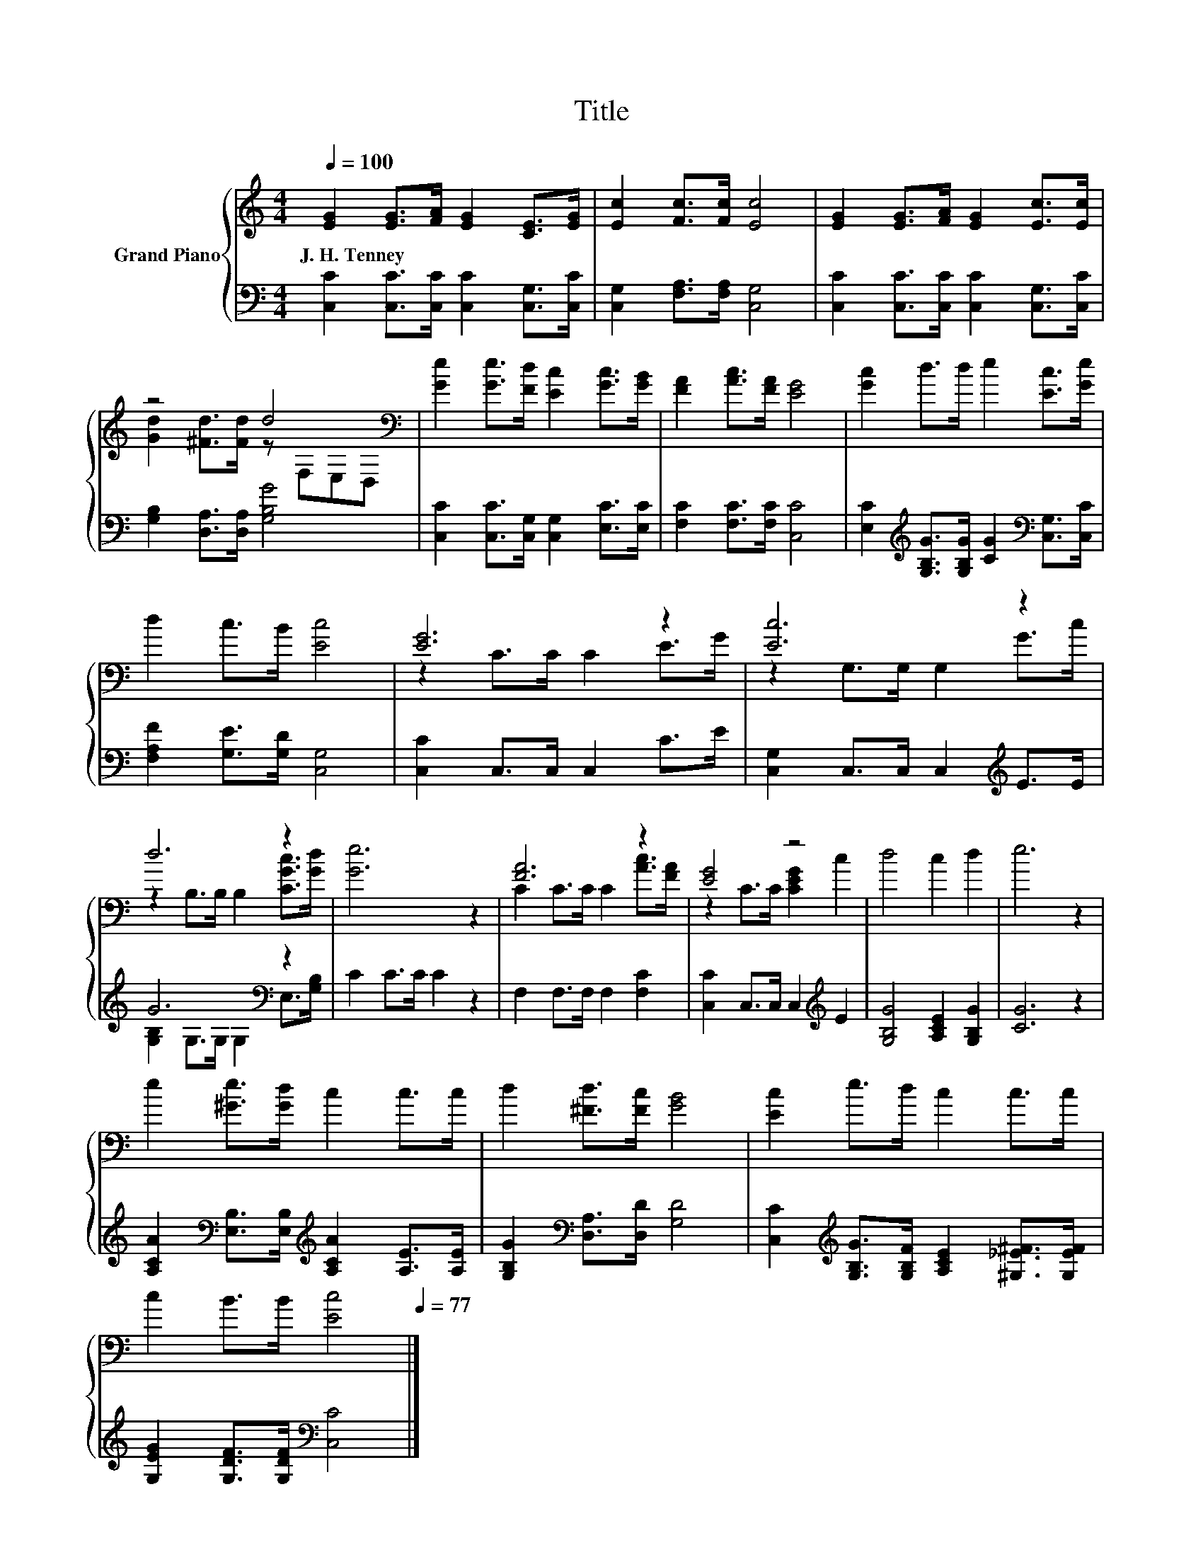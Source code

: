 X:1
T:Title
%%score { ( 1 3 ) | ( 2 4 ) }
L:1/8
Q:1/4=100
M:4/4
K:C
V:1 treble nm="Grand Piano"
V:3 treble 
V:2 bass 
V:4 bass 
V:1
 [EG]2 [EG]>[FA] [EG]2 [CE]>[EG] | [Ec]2 [Fc]>[Fc] [Ec]4 | [EG]2 [EG]>[FA] [EG]2 [Ec]>[Ec] | %3
w: J.~H.~Tenney * * * * *|||
 z4 d4[K:bass] | [Ge]2 [Ge]>[Fd] [Ec]2 [Gc]>[GB] | [FA]2 [Ac]>[FA] [EG]4 | [Gc]2 d>d e2 [Ec]>[Ge] | %7
w: ||||
 d2 c>B [Ec]4 | [EG]6 z2 | [Ec]6 z2 | d6 z2 | [Ge]6 z2 | [FA]6 z2 | [EG]4 z4 | d4 c2 d2 | e6 z2 | %16
w: |||||||||
 e2 [^Ge]>[Gd] c2 c>c | d2 [^Fd]>[Fc] [GB]4 | [Ec]2 e>d c2 c>c | %19
w: |||
 c2 B>B [Ec]4[Q:1/4=98][Q:1/4=97][Q:1/4=95][Q:1/4=94][Q:1/4=92][Q:1/4=91][Q:1/4=89][Q:1/4=88][Q:1/4=86][Q:1/4=84][Q:1/4=83][Q:1/4=81][Q:1/4=80][Q:1/4=78][Q:1/4=77] |] %20
w: |
V:2
 [C,C]2 [C,C]>[C,C] [C,C]2 [C,G,]>[C,C] | [C,G,]2 [F,A,]>[F,A,] [C,G,]4 | %2
 [C,C]2 [C,C]>[C,C] [C,C]2 [C,G,]>[C,C] | [G,B,]2 [D,A,]>[D,A,] [G,B,G]4 | %4
 [C,C]2 [C,C]>[C,G,] [C,G,]2 [E,C]>[E,C] | [F,C]2 [F,C]>[F,C] [C,C]4 | %6
 [E,C]2[K:treble] [G,B,G]>[G,B,G] [CG]2[K:bass] [C,G,]>[C,C] | [F,A,F]2 [G,E]>[G,D] [C,G,]4 | %8
 [C,C]2 C,>C, C,2 C>E | [C,G,]2 C,>C, C,2[K:treble] E>E | G6[K:bass] z2 | C2 C>C C2 z2 | %12
 F,2 F,>F, F,2 [F,C]2 | [C,C]2 C,>C, C,2[K:treble] E2 | [G,B,G]4 [A,CE]2 [G,B,G]2 | [CG]6 z2 | %16
 [A,CA]2[K:bass] [E,B,]>[E,B,][K:treble] [A,CA]2 [A,E]>[A,E] | %17
 [G,B,G]2[K:bass] [D,A,]>[D,D] [G,D]4 | [C,C]2[K:treble] [G,B,G]>[G,B,F] [A,CE]2 [^G,_E^F]>[G,EF] | %19
 [G,EG]2 [G,DF]>[G,DF][K:bass] [C,C]4 |] %20
V:3
 x8 | x8 | x8 | [Gd]2 [^Fd]>[Fd] z[K:bass] F,E,D, | x8 | x8 | x8 | x8 | z2 C>C C2 E>G | %9
 z2 G,>G, G,2 G>c | z2 B,>B, B,2 [CGc]>[Gd] | x8 | C2 C>C C2 [Ac]>[FA] | z2 C>C [CEG]2 c2 | x8 | %15
 x8 | x8 | x8 | x8 | x8 |] %20
V:4
 x8 | x8 | x8 | x8 | x8 | x8 | x2[K:treble] x4[K:bass] x2 | x8 | x8 | x6[K:treble] x2 | %10
 [G,B,]2 G,>G,[K:bass] G,2 E,>[G,B,] | x8 | x8 | x6[K:treble] x2 | x8 | x8 | %16
 x2[K:bass] x2[K:treble] x4 | x2[K:bass] x6 | x2[K:treble] x6 | x4[K:bass] x4 |] %20

